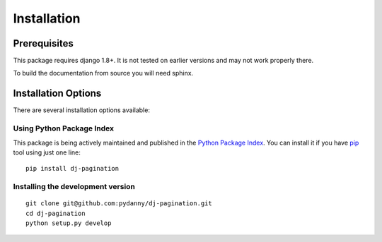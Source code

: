 .. _installation:

Installation
============

Prerequisites
^^^^^^^^^^^^^

This package requires django 1.8+. It is not tested on earlier versions and may
not work properly there.

To build the documentation from source you will need sphinx.

Installation Options
^^^^^^^^^^^^^^^^^^^^

There are several installation options available:


Using Python Package Index
--------------------------

This package is being actively maintained and published in the `Python Package
Index <http://http://pypi.python.org>`_. You can install it if you have `pip
<http://pip.openplans.org/>`_ tool using just one line::

    pip install dj-pagination

Installing the development version
------------------------------------

::

    git clone git@github.com:pydanny/dj-pagination.git
    cd dj-pagination
    python setup.py develop

